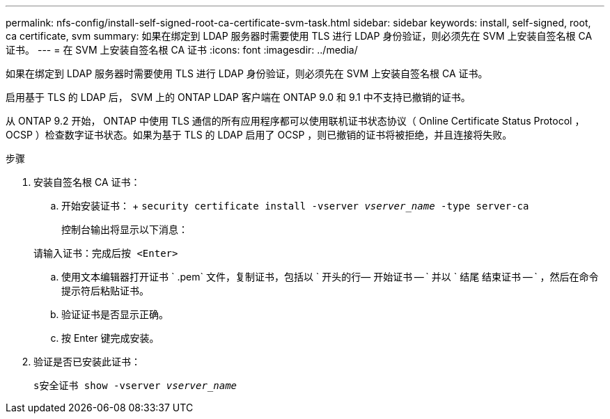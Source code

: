 ---
permalink: nfs-config/install-self-signed-root-ca-certificate-svm-task.html 
sidebar: sidebar 
keywords: install, self-signed, root, ca certificate, svm 
summary: 如果在绑定到 LDAP 服务器时需要使用 TLS 进行 LDAP 身份验证，则必须先在 SVM 上安装自签名根 CA 证书。 
---
= 在 SVM 上安装自签名根 CA 证书
:icons: font
:imagesdir: ../media/


[role="lead"]
如果在绑定到 LDAP 服务器时需要使用 TLS 进行 LDAP 身份验证，则必须先在 SVM 上安装自签名根 CA 证书。

启用基于 TLS 的 LDAP 后， SVM 上的 ONTAP LDAP 客户端在 ONTAP 9.0 和 9.1 中不支持已撤销的证书。

从 ONTAP 9.2 开始， ONTAP 中使用 TLS 通信的所有应用程序都可以使用联机证书状态协议（ Online Certificate Status Protocol ， OCSP ）检查数字证书状态。如果为基于 TLS 的 LDAP 启用了 OCSP ，则已撤销的证书将被拒绝，并且连接将失败。

.步骤
. 安装自签名根 CA 证书：
+
.. 开始安装证书： + `security certificate install -vserver _vserver_name_ -type server-ca`
+
控制台输出将显示以下消息：

+
`请输入证书：完成后按 <Enter>`

.. 使用文本编辑器打开证书 ` .pem` 文件，复制证书，包括以 ` 开头的行— 开始证书 -- ` 并以 ` 结尾 结束证书 -- ` ，然后在命令提示符后粘贴证书。
.. 验证证书是否显示正确。
.. 按 Enter 键完成安装。


. 验证是否已安装此证书：
+
`s安全证书 show -vserver _vserver_name_`



